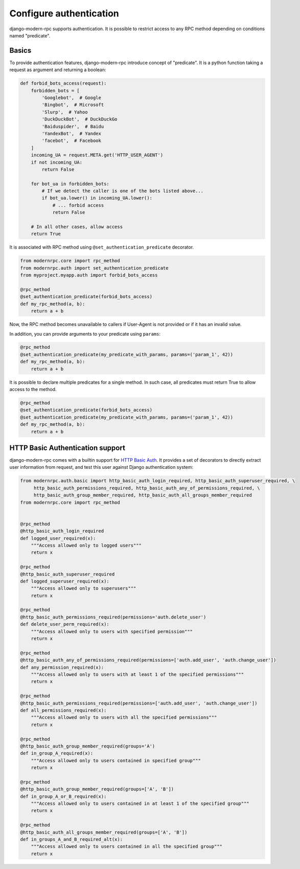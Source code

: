 ========================
Configure authentication
========================

.. versionadded:: 0.5

django-modern-rpc supports authentication. It is possible to restrict access to any
RPC method depending on conditions named "predicate".

Basics
======

To provide authentication features, django-modern-rpc introduce concept of "predicate". It is a python function
taking a request as argument and returning a boolean:

.. code:: python

    def forbid_bots_access(request):
        forbidden_bots = [
            'Googlebot',  # Google
            'Bingbot',  # Microsoft
            'Slurp',  # Yahoo
            'DuckDuckBot',  # DuckDuckGo
            'Baiduspider',  # Baidu
            'YandexBot',  # Yandex
            'facebot',  # Facebook
        ]
        incoming_UA = request.META.get('HTTP_USER_AGENT')
        if not incoming_UA:
            return False

        for bot_ua in forbidden_bots:
            # If we detect the caller is one of the bots listed above...
            if bot_ua.lower() in incoming_UA.lower():
                # ... forbid access
                return False

        # In all other cases, allow access
        return True

It is associated with RPC method using ``@set_authentication_predicate`` decorator.

.. code:: python

    from modernrpc.core import rpc_method
    from modernrpc.auth import set_authentication_predicate
    from myproject.myapp.auth import forbid_bots_access

    @rpc_method
    @set_authentication_predicate(forbid_bots_access)
    def my_rpc_method(a, b):
        return a + b

Now, the RPC method becomes unavailable to callers if User-Agent is not provided or if it has an invalid value.

In addition, you can provide arguments to your predicate using ``params``:

.. code:: python

    @rpc_method
    @set_authentication_predicate(my_predicate_with_params, params=('param_1', 42))
    def my_rpc_method(a, b):
        return a + b

It is possible to declare multiple predicates for a single method. In such case, all predicates must return
True to allow access to the method.

.. code:: python

    @rpc_method
    @set_authentication_predicate(forbid_bots_access)
    @set_authentication_predicate(my_predicate_with_params, params=('param_1', 42))
    def my_rpc_method(a, b):
        return a + b

HTTP Basic Authentication support
=================================

django-modern-rpc comes with a builtin support for `HTTP Basic Auth`_. It provides a set of decorators to directly
extract user information from request, and test this user against Django authentication system:

.. _`HTTP Basic Auth`: https://en.wikipedia.org/wiki/Basic_access_authentication

.. code:: python

    from modernrpc.auth.basic import http_basic_auth_login_required, http_basic_auth_superuser_required, \
         http_basic_auth_permissions_required, http_basic_auth_any_of_permissions_required, \
         http_basic_auth_group_member_required, http_basic_auth_all_groups_member_required
    from modernrpc.core import rpc_method


    @rpc_method
    @http_basic_auth_login_required
    def logged_user_required(x):
        """Access allowed only to logged users"""
        return x

    @rpc_method
    @http_basic_auth_superuser_required
    def logged_superuser_required(x):
        """Access allowed only to superusers"""
        return x

    @rpc_method
    @http_basic_auth_permissions_required(permissions='auth.delete_user')
    def delete_user_perm_required(x):
        """Access allowed only to users with specified permission"""
        return x

    @rpc_method
    @http_basic_auth_any_of_permissions_required(permissions=['auth.add_user', 'auth.change_user'])
    def any_permission_required(x):
        """Access allowed only to users with at least 1 of the specified permissions"""
        return x

    @rpc_method
    @http_basic_auth_permissions_required(permissions=['auth.add_user', 'auth.change_user'])
    def all_permissions_required(x):
        """Access allowed only to users with all the specified permissions"""
        return x

    @rpc_method
    @http_basic_auth_group_member_required(groups='A')
    def in_group_A_required(x):
        """Access allowed only to users contained in specified group"""
        return x

    @rpc_method
    @http_basic_auth_group_member_required(groups=['A', 'B'])
    def in_group_A_or_B_required(x):
        """Access allowed only to users contained in at least 1 of the specified group"""
        return x

    @rpc_method
    @http_basic_auth_all_groups_member_required(groups=['A', 'B'])
    def in_groups_A_and_B_required_alt(x):
        """Access allowed only to users contained in all the specified group"""
        return x

